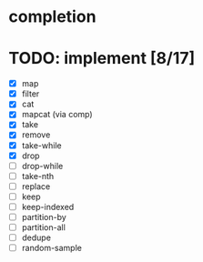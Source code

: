 * completion
* TODO: implement [8/17]
- [X] map
- [X] filter
- [X] cat
- [X] mapcat (via comp)
- [X] take
- [X] remove
- [X] take-while
- [X] drop
- [ ] drop-while
- [ ] take-nth
- [ ] replace
- [ ] keep
- [ ] keep-indexed
- [ ] partition-by
- [ ] partition-all
- [ ] dedupe
- [ ] random-sample
